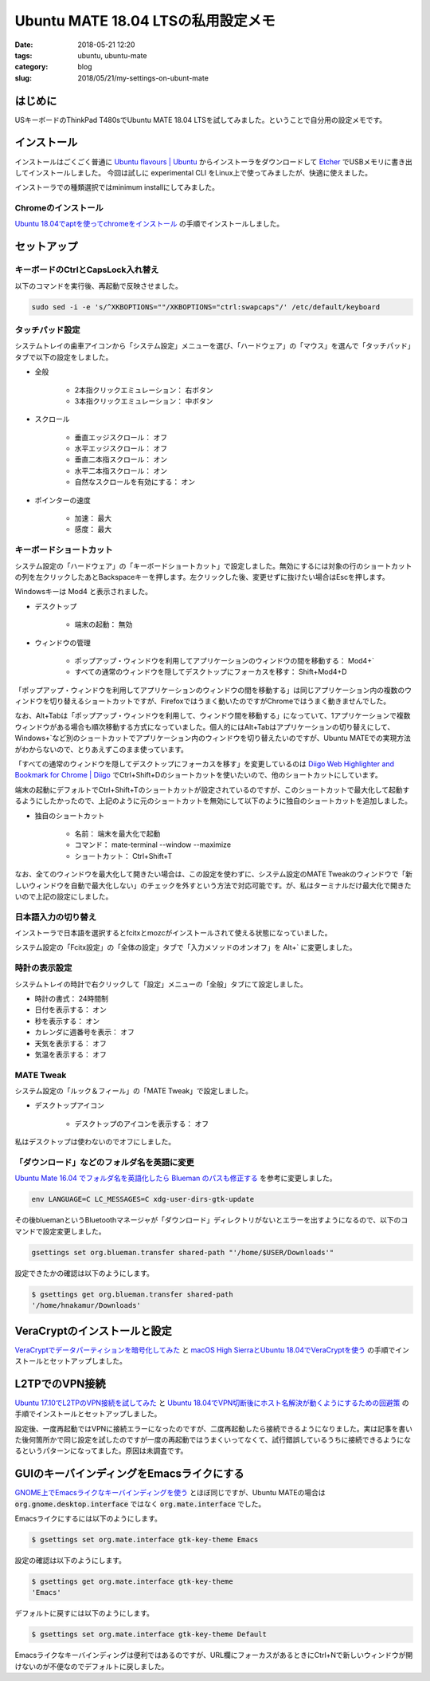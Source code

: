 Ubuntu MATE 18.04 LTSの私用設定メモ
###################################

:date: 2018-05-21 12:20
:tags: ubuntu, ubuntu-mate
:category: blog
:slug: 2018/05/21/my-settings-on-ubunt-mate

はじめに
========

USキーボードのThinkPad T480sでUbuntu MATE 18.04 LTSを試してみました。ということで自分用の設定メモです。

インストール
============

インストールはごくごく普通に
`Ubuntu flavours | Ubuntu <https://www.ubuntu.com/download/flavours>`_
からインストーラをダウンロードして `Etcher <https://etcher.io/>`_ でUSBメモリに書き出してインストールしました。
今回は試しに experimental CLI をLinux上で使ってみましたが、快適に使えました。

インストーラでの種類選択ではminimum installにしてみました。

Chromeのインストール
--------------------

`Ubuntu 18.04でaptを使ってchromeをインストール </blog/2018/05/04/install-chrome-using-apt-on-ubuntu-18.04/>`_ の手順でインストールしました。

セットアップ
============

キーボードのCtrlとCapsLock入れ替え
----------------------------------

以下のコマンドを実行後、再起動で反映させました。

.. code-block:: console

        sudo sed -i -e 's/^XKBOPTIONS=""/XKBOPTIONS="ctrl:swapcaps"/' /etc/default/keyboard

タッチパッド設定
----------------

システムトレイの歯車アイコンから「システム設定」メニューを選び、「ハードウェア」の「マウス」を選んで「タッチパッド」タブで以下の設定をしました。

* 全般

    * 2本指クリックエミュレーション： 右ボタン
    * 3本指クリックエミュレーション： 中ボタン

* スクロール

    * 垂直エッジスクロール： オフ
    * 水平エッジスクロール： オフ
    * 垂直二本指スクロール： オン
    * 水平二本指スクロール： オン
    * 自然なスクロールを有効にする： オン

* ポインターの速度

    * 加速： 最大
    * 感度： 最大

キーボードショートカット
------------------------

システム設定の「ハードウェア」の「キーボードショートカット」で設定しました。無効にするには対象の行のショートカットの列を左クリックしたあとBackspaceキーを押します。左クリックした後、変更せずに抜けたい場合はEscを押します。

Windowsキーは Mod4 と表示されました。

* デスクトップ

    * 端末の起動： 無効

* ウィンドウの管理

    * ポップアップ・ウィンドウを利用してアプリケーションのウィンドウの間を移動する： Mod4+`
    * すべての通常のウィンドウを隠してデスクトップにフォーカスを移す： Shift+Mod4+D

「ポップアップ・ウィンドウを利用してアプリケーションのウィンドウの間を移動する」は同じアプリケーション内の複数のウィンドウを切り替えるショートカットですが、Firefoxではうまく動いたのですがChromeではうまく動きませんでした。

なお、Alt+Tabは「ポップアップ・ウィンドウを利用して、ウィンドウ間を移動する」になっていて、1アプリケーションで複数ウィンドウがある場合も順次移動する方式になっていました。個人的にはAlt+Tabはアプリケーションの切り替えにして、Windows+`など別のショートカットでアプリケーション内のウィンドウを切り替えたいのですが、Ubuntu MATEでの実現方法がわからないので、とりあえずこのまま使っています。

「すべての通常のウィンドウを隠してデスクトップにフォーカスを移す」を変更しているのは `Diigo Web Highlighter and Bookmark for Chrome | Diigo <https://www.diigo.com/tools/chrome_extension>`_ でCtrl+Shift+Dのショートカットを使いたいので、他のショートカットにしています。

端末の起動にデフォルトでCtrl+Shift+Tのショートカットが設定されているのですが、このショートカットで最大化して起動するようにしたかったので、上記のように元のショートカットを無効にして以下のように独自のショートカットを追加しました。

* 独自のショートカット

    * 名前： 端末を最大化で起動
    * コマンド： mate-terminal --window --maximize
    * ショートカット： Ctrl+Shift+T

なお、全てのウィンドウを最大化して開きたい場合は、この設定を使わずに、システム設定のMATE Tweakのウィンドウで「新しいウィンドウを自動で最大化しない」のチェックを外すという方法で対応可能です。が、私はターミナルだけ最大化で開きたいので上記の設定にしました。

日本語入力の切り替え
--------------------

インストーラで日本語を選択するとfcitxとmozcがインストールされて使える状態になっていました。

システム設定の「Fcitx設定」の「全体の設定」タブで「入力メソッドのオンオフ」を Alt+` に変更しました。

時計の表示設定
--------------

システムトレイの時計で右クリックして「設定」メニューの「全般」タブにて設定しました。

* 時計の書式： 24時間制
* 日付を表示する： オン
* 秒を表示する： オン
* カレンダに週番号を表示： オフ
* 天気を表示する： オフ
* 気温を表示する： オフ


MATE Tweak
----------

システム設定の「ルック＆フィール」の「MATE Tweak」で設定しました。

* デスクトップアイコン

    * デスクトップのアイコンを表示する： オフ 

私はデスクトップは使わないのでオフにしました。


「ダウンロード」などのフォルダ名を英語に変更
--------------------------------------------

`Ubuntu Mate 16.04 でフォルダ名を英語化したら Blueman のパスも修正する <https://rseiub.com/ubuntu-mate-folder-blueman-error>`_ を参考に変更しました。

.. code-block:: console

        env LANGUAGE=C LC_MESSAGES=C xdg-user-dirs-gtk-update

その後bluemanというBluetoothマネージャが「ダウンロード」ディレクトリがないとエラーを出すようになるので、以下のコマンドで設定変更しました。

.. code-block:: console

        gsettings set org.blueman.transfer shared-path "'/home/$USER/Downloads'"

設定できたかの確認は以下のようにします。

.. code-block:: console

        $ gsettings get org.blueman.transfer shared-path
        '/home/hnakamur/Downloads'

VeraCryptのインストールと設定
=============================

`VeraCryptでデータパーティションを暗号化してみた </blog/2018/04/22/use-VeraCrypt-for-data-partition/>`_ と 
`macOS High SierraとUbuntu 18.04でVeraCryptを使う </blog/2018/05/02/use-veracrypt-on-mac-os-high-sierra-and-ubuntu-18.04/>`_
の手順でインストールとセットアップしました。


L2TPでのVPN接続
===============

`Ubuntu 17.10でL2TPのVPN接続を試してみた </blog/2018/03/31/l2tp-vpn-on-ubuntu-17.10/>`_
と
`Ubuntu 18.04でVPN切断後にホスト名解決が動くようにするための回避策 </blog/2018/05/06/workaround-to-get-dns-working-after-vpn-disconnection-on-ubuntu-18.04/>`_ の手順でインストールとセットアップしました。

設定後、一度再起動ではVPNに接続エラーになったのですが、二度再起動したら接続できるようになりました。実は記事を書いた後何箇所かで同じ設定を試したのですが一度の再起動ではうまくいってなくて、試行錯誤しているうちに接続できるようになるというパターンになってました。原因は未調査です。

GUIのキーバインディングをEmacsライクにする
==========================================

`GNOME上でEmacsライクなキーバインディングを使う <http://127.0.0.1:8000/2018/05/06/use-emacs-like-keybindings-on-gnome/>`_ とほぼ同じですが、Ubuntu MATEの場合は :code:`org.gnome.desktop.interface` ではなく :code:`org.mate.interface` でした。

Emacsライクにするには以下のようにします。

.. code-block:: console

        $ gsettings set org.mate.interface gtk-key-theme Emacs

設定の確認は以下のようにします。

.. code-block:: console

        $ gsettings get org.mate.interface gtk-key-theme 
        'Emacs'

デフォルトに戻すには以下のようにします。

.. code-block:: console

        $ gsettings set org.mate.interface gtk-key-theme Default

Emacsライクなキーバインディングは便利ではあるのですが、URL欄にフォーカスがあるときにCtrl+Nで新しいウィンドウが開けないのが不便なのでデフォルトに戻しました。
